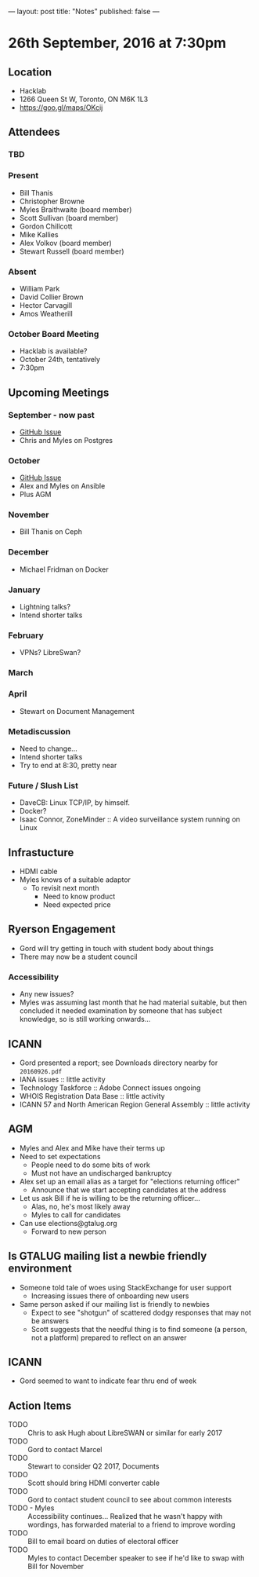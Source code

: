 ---
layout: post
title: "Notes"
published: false
---

* 26th September, 2016 at 7:30pm

** Location
  - Hacklab
  - 1266 Queen St W, Toronto, ON M6K 1L3
  - <https://goo.gl/maps/OKcij>
    
** Attendees

*** TBD

*** Present

- Bill Thanis
- Christopher Browne
- Myles Braithwaite  (board member)
- Scott Sullivan (board member)
- Gordon Chillcott
- Mike Kallies
- Alex Volkov (board member)
- Stewart Russell (board member)

*** Absent

- William Park
- David Collier Brown
- Hector Carvagill
- Amos Weatherill

*** October Board Meeting
  - Hacklab is available?
  - October 24th, tentatively
  - 7:30pm

** Upcoming Meetings

*** September - now past
  - [[https://github.com/gtalug/operations/issues/13][GitHub Issue]]
  - Chris and Myles on Postgres

*** October
  - [[https://github.com/gtalug/operations/issues/14][GitHub Issue]]
  - Alex and Myles on Ansible
  - Plus AGM

*** November
  - Bill Thanis on Ceph

*** December
  - Michael Fridman on Docker

*** January
  - Lightning talks?
  - Intend shorter talks

*** February
  - VPNs?  LibreSwan?

*** March

*** April
  - Stewart on Document Management

*** Metadiscussion
  - Need to change...
  - Intend shorter talks
  - Try to end at 8:30, pretty near

*** Future / Slush List

  - DaveCB: Linux TCP/IP, by himself.
  - Docker?
  - Isaac Connor, ZoneMinder :: A video surveillance system running on Linux
       
** Infrastucture
  - HDMI cable
  - Myles knows of a suitable adaptor
    - To revisit next month
      - Need to know product
      - Need expected price
** Ryerson Engagement
 - Gord will try getting in touch with student body about things
 - There may now be a student council
*** Accessibility
 - Any new issues?
 - Myles was assuming last month that he had material suitable, but then concluded it needed examination by someone that has subject knowledge, so is still working onwards...
** ICANN
 - Gord presented a report; see Downloads directory nearby for ~20160926.pdf~
 - IANA issues :: little activity
 - Technology Taskforce :: Adobe Connect issues ongoing
 - WHOIS Registration Data Base :: little activity
 - ICANN 57 and North American Region General Assembly :: little activity

** AGM
 - Myles and Alex and Mike have their terms up
 - Need to set expectations
   - People need to do some bits of work
   - Must not have an undischarged bankruptcy
 - Alex set up an email alias as a target for "elections returning officer"
   - Announce that we start accepting candidates at the address
 - Let us ask Bill if he is willing to be the returning officer...
   - Alas, no, he's most likely away
   - Myles to call for candidates
 - Can use elections@gtalug.org
   - Forward to new person
** Is GTALUG mailing list a newbie friendly environment
 - Someone told tale of woes using StackExchange for user support
   - Increasing issues there of onboarding new users
 - Same person asked if our mailing list is friendly to newbies
   - Expect to see "shotgun" of scattered dodgy responses that may not be answers
   - Scott suggests that the needful thing is to find someone (a person, not a platform) prepared to reflect on an answer

** ICANN
 - Gord seemed to want to indicate fear thru end of week

** Action Items
  - TODO :: Chris to ask Hugh about LibreSWAN or similar for early 2017
  - TODO :: Gord to contact Marcel
  - TODO :: Stewart to consider Q2 2017, Documents
  - TODO :: Scott should bring HDMI converter cable
  - TODO :: Gord to contact student council to see about common interests
  - TODO - Myles :: Accessibility continues... Realized that he wasn't happy with wordings, has forwarded material to a friend to improve wording
  - TODO :: Bill to email board on duties of electoral officer
  - TODO :: Myles to contact December speaker to see if he'd like to swap with Bill for November
